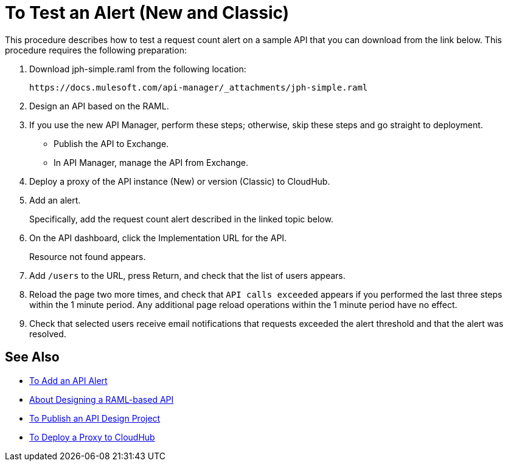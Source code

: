 = To Test an Alert (New and Classic)

This procedure describes how to test a request count alert on a sample API that you can download from the link below. This procedure requires the following preparation:

. Download jph-simple.raml from the following location:
+
`+https://docs.mulesoft.com/api-manager/_attachments/jph-simple.raml+`
. Design an API based on the RAML.
. If you use the new API Manager, perform these steps; otherwise, skip these steps and go straight to deployment.
* Publish the API to Exchange. 
* In API Manager, manage the API from Exchange.
. Deploy a proxy of the API instance (New) or version (Classic) to CloudHub.
. Add an alert. 
+
Specifically, add the request count alert described in the linked topic below.
. On the API dashboard, click the Implementation URL for the API.
+
Resource not found appears.
+
. Add `/users` to the URL, press Return, and check that the list of users appears.
+
. Reload the page two more times, and check that `API calls exceeded` appears if you performed the last three steps within the 1 minute period. Any additional page reload operations within the 1 minute period have no effect.
. Check that selected users receive email notifications that requests exceeded the alert threshold and that the alert was resolved.

== See Also

* link:/api-manager/add-api-alert-task[To Add an API Alert]
* link:/design-center/v/1.0/designing-api-about[About Designing a RAML-based API]
* link:/design-center/v/1.0/publish-project-exchange-task[To Publish an API Design Project]
* link:/api-manager/proxy-deploy-cloudhub-latest-task[To Deploy a Proxy to CloudHub]